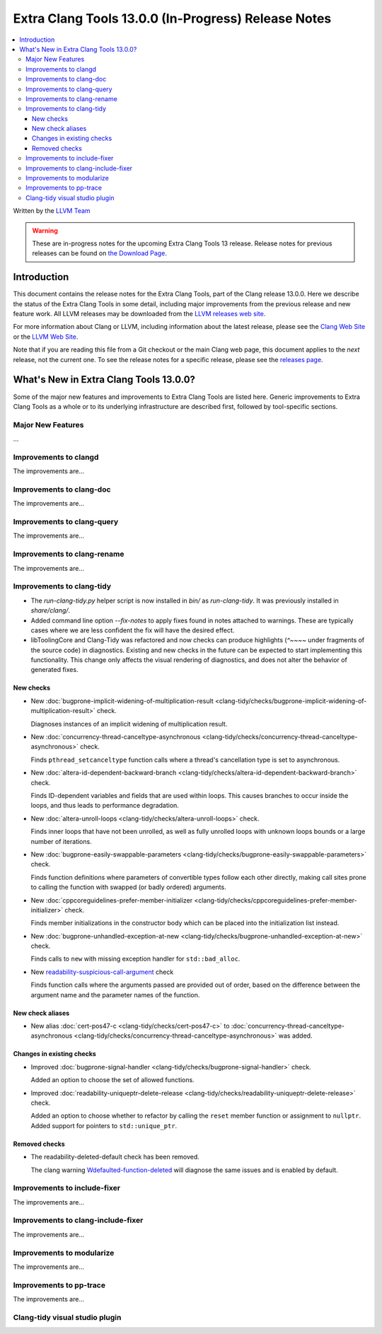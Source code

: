 ====================================================
Extra Clang Tools 13.0.0 (In-Progress) Release Notes
====================================================

.. contents::
   :local:
   :depth: 3

Written by the `LLVM Team <https://llvm.org/>`_

.. warning::

   These are in-progress notes for the upcoming Extra Clang Tools 13 release.
   Release notes for previous releases can be found on
   `the Download Page <https://releases.llvm.org/download.html>`_.

Introduction
============

This document contains the release notes for the Extra Clang Tools, part of the
Clang release 13.0.0. Here we describe the status of the Extra Clang Tools in
some detail, including major improvements from the previous release and new
feature work. All LLVM releases may be downloaded from the `LLVM releases web
site <https://llvm.org/releases/>`_.

For more information about Clang or LLVM, including information about
the latest release, please see the `Clang Web Site <https://clang.llvm.org>`_ or
the `LLVM Web Site <https://llvm.org>`_.

Note that if you are reading this file from a Git checkout or the
main Clang web page, this document applies to the *next* release, not
the current one. To see the release notes for a specific release, please
see the `releases page <https://llvm.org/releases/>`_.

What's New in Extra Clang Tools 13.0.0?
=======================================

Some of the major new features and improvements to Extra Clang Tools are listed
here. Generic improvements to Extra Clang Tools as a whole or to its underlying
infrastructure are described first, followed by tool-specific sections.

Major New Features
------------------

...

Improvements to clangd
----------------------

The improvements are...

Improvements to clang-doc
-------------------------

The improvements are...

Improvements to clang-query
---------------------------

The improvements are...

Improvements to clang-rename
----------------------------

The improvements are...

Improvements to clang-tidy
--------------------------

- The `run-clang-tidy.py` helper script is now installed in `bin/` as
  `run-clang-tidy`. It was previously installed in `share/clang/`.

- Added command line option `--fix-notes` to apply fixes found in notes
  attached to warnings. These are typically cases where we are less confident
  the fix will have the desired effect.

- libToolingCore and Clang-Tidy was refactored and now checks can produce
  highlights (`^~~~~` under fragments of the source code) in diagnostics.
  Existing and new checks in the future can be expected to start implementing
  this functionality.
  This change only affects the visual rendering of diagnostics, and does not
  alter the behavior of generated fixes.

New checks
^^^^^^^^^^

- New :doc:`bugprone-implicit-widening-of-multiplication-result
  <clang-tidy/checks/bugprone-implicit-widening-of-multiplication-result>` check.

  Diagnoses instances of an implicit widening of multiplication result.

- New :doc:`concurrency-thread-canceltype-asynchronous
  <clang-tidy/checks/concurrency-thread-canceltype-asynchronous>` check.

  Finds ``pthread_setcanceltype`` function calls where a thread's cancellation
  type is set to asynchronous.

- New :doc:`altera-id-dependent-backward-branch
  <clang-tidy/checks/altera-id-dependent-backward-branch>` check.

  Finds ID-dependent variables and fields that are used within loops. This
  causes branches to occur inside the loops, and thus leads to performance
  degradation.

- New :doc:`altera-unroll-loops
  <clang-tidy/checks/altera-unroll-loops>` check.

  Finds inner loops that have not been unrolled, as well as fully unrolled
  loops with unknown loops bounds or a large number of iterations.

- New :doc:`bugprone-easily-swappable-parameters
  <clang-tidy/checks/bugprone-easily-swappable-parameters>` check.

  Finds function definitions where parameters of convertible types follow each
  other directly, making call sites prone to calling the function with
  swapped (or badly ordered) arguments.

- New :doc:`cppcoreguidelines-prefer-member-initializer
  <clang-tidy/checks/cppcoreguidelines-prefer-member-initializer>` check.

  Finds member initializations in the constructor body which can be placed into
  the initialization list instead.

- New :doc:`bugprone-unhandled-exception-at-new
  <clang-tidy/checks/bugprone-unhandled-exception-at-new>` check.

  Finds calls to ``new`` with missing exception handler for ``std::bad_alloc``.

- New `readability-suspicious-call-argument
  <clang-tidy/checks/readability-suspicious-call-argument>`_ check

  Finds function calls where the arguments passed are provided out of order,
  based on the difference between the argument name and the parameter names
  of the function.

New check aliases
^^^^^^^^^^^^^^^^^

- New alias :doc:`cert-pos47-c
  <clang-tidy/checks/cert-pos47-c>` to
  :doc:`concurrency-thread-canceltype-asynchronous
  <clang-tidy/checks/concurrency-thread-canceltype-asynchronous>` was added.


Changes in existing checks
^^^^^^^^^^^^^^^^^^^^^^^^^^

- Improved :doc:`bugprone-signal-handler
  <clang-tidy/checks/bugprone-signal-handler>` check.

  Added an option to choose the set of allowed functions.

- Improved :doc:`readability-uniqueptr-delete-release
  <clang-tidy/checks/readability-uniqueptr-delete-release>` check.

  Added an option to choose whether to refactor by calling the ``reset`` member
  function or assignment to ``nullptr``.
  Added support for pointers to ``std::unique_ptr``.

Removed checks
^^^^^^^^^^^^^^

- The readability-deleted-default check has been removed.
  
  The clang warning `Wdefaulted-function-deleted
  <https://clang.llvm.org/docs/DiagnosticsReference.html#wdefaulted-function-deleted>`_
  will diagnose the same issues and is enabled by default.

Improvements to include-fixer
-----------------------------

The improvements are...

Improvements to clang-include-fixer
-----------------------------------

The improvements are...

Improvements to modularize
--------------------------

The improvements are...

Improvements to pp-trace
------------------------

The improvements are...

Clang-tidy visual studio plugin
-------------------------------
